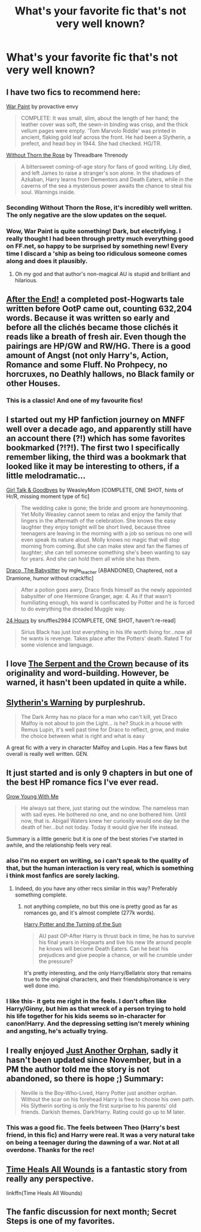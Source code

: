 #+TITLE: What's your favorite fic that's not very well known?

* What's your favorite fic that's not very well known?
:PROPERTIES:
:Author: linknmike
:Score: 20
:DateUnix: 1433734951.0
:DateShort: 2015-Jun-08
:FlairText: Request
:END:

** I have two fics to recommend here:

[[https://www.fanfiction.net/s/10402749/1/War-Paint][War Paint]] by provactive envy

#+begin_quote
  COMPLETE: It was small, slim, about the length of her hand; the leather cover was soft, the sewn-in binding was crisp, and the thick vellum pages were empty. 'Tom Marvolo Riddle' was printed in ancient, flaking gold leaf across the front. He had been a Slytherin, a prefect, and head boy in 1944. She had checked. HG/TR.
#+end_quote

[[https://www.fanfiction.net/s/9097983/1/Without-Thorn-the-Rose][Without Thorn the Rose]] by Threadbare Threnody

#+begin_quote
  A bittersweet coming-of-age story for fans of good writing. Lily died, and left James to raise a stranger's son alone. In the shadows of Azkaban, Harry learns from Dementors and Death Eaters, while in the caverns of the sea a mysterious power awaits the chance to steal his soul. Warnings inside.
#+end_quote
:PROPERTIES:
:Author: MeijiHao
:Score: 8
:DateUnix: 1433738734.0
:DateShort: 2015-Jun-08
:END:

*** Seconding Without Thorn the Rose, it's incredibly well written. The only negative are the slow updates on the sequel.
:PROPERTIES:
:Score: 5
:DateUnix: 1433741113.0
:DateShort: 2015-Jun-08
:END:


*** Wow, War Paint is quite something! Dark, but electrifying. I really thought I had been through pretty much everything good on FF.net, so happy to be surprised by something new! Every time I discard a 'ship as being too ridiculous someone comes along and does it plausibly.
:PROPERTIES:
:Author: yetioverthere
:Score: 6
:DateUnix: 1433772800.0
:DateShort: 2015-Jun-08
:END:

**** Oh my god and that author's non-magical AU is stupid and brilliant and hilarious.
:PROPERTIES:
:Author: yetioverthere
:Score: 2
:DateUnix: 1433779970.0
:DateShort: 2015-Jun-08
:END:


** [[https://www.fanfiction.net/s/282139/1/After-the-End][After the End!]] a completed post-Hogwarts tale written before OotP came out, counting 632,204 words. Because it was written so early and before all the clichés became those clichés it reads like a breath of fresh air. Even though the pairings are HP/GW and RW/HG. There is a good amount of Angst (not only Harry's, Action, Romance and some Fluff. No Prohpecy, no horcruxes, no Deathly hallows, no Black family or other Houses.
:PROPERTIES:
:Author: Sitethief
:Score: 8
:DateUnix: 1433761137.0
:DateShort: 2015-Jun-08
:END:

*** This is a classic! And one of my favourite fics!
:PROPERTIES:
:Author: the_long_way_round25
:Score: 3
:DateUnix: 1433863294.0
:DateShort: 2015-Jun-09
:END:


** I started out my HP fanfiction journey on MNFF *well* over a decade ago, and apparently still have an account there (?!) which has some favorites bookmarked (?!?!). The first two I specifically remember liking, the third was a bookmark that looked like it may be interesting to others, if a little melodramatic...

[[http://fanfiction.mugglenet.com/viewstory.php?sid=85107][Girl Talk & Goodbyes]] by WeasleyMom [COMPLETE, ONE SHOT, hints of Hr/R, missing moment type of fic]

#+begin_quote
  The wedding cake is gone; the bride and groom are honeymooning. Yet Molly Weasley cannot seem to relax and enjoy the family that lingers in the aftermath of the celebration. She knows the easy laughter they enjoy tonight will be short lived, because three teenagers are leaving in the morning with a job so serious no one will even speak its nature aloud. Molly knows no magic that will stop morning from coming. But she can make stew and fan the flames of laughter; she can tell someone something she's been wanting to say for years. And she can hold them all while she has them.
#+end_quote

[[http://fanfiction.mugglenet.com/viewstory.php?sid=60226][Draco, The Babysitter]] by mgle_teacher [ABANDONED, Chaptered, not a Dramione, humor without crack!fic]

#+begin_quote
  After a potion goes awry, Draco finds himself as the newly appointed babysitter of one Hermione Granger, age: 4. As if that wasn't humiliating enough, his wand is confiscated by Potter and he is forced to do everything the dreaded Muggle way.
#+end_quote

[[http://fanfiction.mugglenet.com/viewstory.php?sid=16049][24 Hours]] by snuffles2984 [COMPLETE, ONE SHOT, haven't re-read]

#+begin_quote
  Sirius Black has just lost everything in his life worth living for...now all he wants is revenge. Takes place after the Potters' death. Rated T for some violence and language.
#+end_quote
:PROPERTIES:
:Author: kerrryn
:Score: 2
:DateUnix: 1433793926.0
:DateShort: 2015-Jun-09
:END:


** I love [[https://www.fanfiction.net/s/9570961/1/The-Serpent-and-The-Crown][The Serpent and the Crown]] because of its originality and word-building. However, be warned, it hasn't been updated in quite a while.
:PROPERTIES:
:Author: mlcor87
:Score: 3
:DateUnix: 1433739663.0
:DateShort: 2015-Jun-08
:END:


** [[https://www.fanfiction.net/s/3624463/1/Slytherin-s-Warning][Slytherin's Warning]] by purpleshrub.

#+begin_quote
  The Dark Army has no place for a man who can't kill, yet Draco Malfoy is not about to join the Light... is he? Stuck in a house with Remus Lupin, it's well past time for Draco to reflect, grow, and make the choice between what is right and what is easy
#+end_quote

A great fic with a very in character Malfoy and Lupin. Has a few flaws but overall is really well written. GEN.
:PROPERTIES:
:Author: Langlie
:Score: 3
:DateUnix: 1433753533.0
:DateShort: 2015-Jun-08
:END:


** It just started and is only 9 chapters in but one of the best HP romance fics I've ever read.

[[https://www.fanfiction.net/s/11111990/1/Grow-Young-With-Me][Grow Young With Me]]

#+begin_quote
  He always sat there, just staring out the window. The nameless man with sad eyes. He bothered no one, and no one bothered him. Until now, that is. Abigail Waters knew her curiosity would one day be the death of her...but not today. Today it would give her life instead.
#+end_quote

Summary is a little generic but it is one of the best stories I've started in awhile, and the relationship feels very real.
:PROPERTIES:
:Author: GrowYoungWithMe
:Score: 5
:DateUnix: 1433803505.0
:DateShort: 2015-Jun-09
:END:

*** also i'm no expert on writing, so i can't speak to the quality of that, but the human interaction is very real, which is something i think most fanfics are sorely lacking.
:PROPERTIES:
:Author: GrowYoungWithMe
:Score: 1
:DateUnix: 1433814807.0
:DateShort: 2015-Jun-09
:END:

**** Indeed, do you have any other recs similar in this way? Preferably something complete.
:PROPERTIES:
:Author: howtopleaseme
:Score: 1
:DateUnix: 1433862748.0
:DateShort: 2015-Jun-09
:END:

***** not anything complete, no but this one is pretty good as far as romances go, and it's almost complete (277k words).

[[https://www.fanfiction.net/s/6337450/1/Harry-Potter-and-the-Turning-of-the-Sun][Harry Potter and the Turning of the Sun]]

#+begin_quote
  AU past OP-After Harry is thrust back in time, he has to survive his final years in Hogwarts and live his new life around people he knows will become Death Eaters. Can he beat his prejudices and give people a chance, or will he crumble under the pressure?
#+end_quote

It's pretty interesting, and the only Harry/Bellatrix story that remains true to the original characters, and their friendship/romance is very well done imo.
:PROPERTIES:
:Author: GrowYoungWithMe
:Score: 1
:DateUnix: 1433890038.0
:DateShort: 2015-Jun-10
:END:


*** I like this- it gets me right in the feels. I don't often like Harry/Ginny, but him as that wreck of a person trying to hold his life together for his kids seems so in-character for canon!Harry. And the depressing setting isn't merely whining and angsting, he's actually trying.
:PROPERTIES:
:Author: bloopenstein
:Score: 1
:DateUnix: 1433911260.0
:DateShort: 2015-Jun-10
:END:


** I really enjoyed [[https://www.fanfiction.net/s/10511318/1/Just-Another-Orphan][Just Another Orphan]], sadly it hasn't been updated since November, but in a PM the author told me the story is not abandoned, so there is hope ;) Summary:

#+begin_quote
  Neville is the Boy-Who-Lived, Harry Potter just another orphan. Without the scar on his forehead Harry is free to choose his own path. His Slytherin sorting is only the first surprise to his parents' old friends. Darkish themes. Dark!Harry. Rating could go up to M later.
#+end_quote
:PROPERTIES:
:Author: Lukc
:Score: 3
:DateUnix: 1433756224.0
:DateShort: 2015-Jun-08
:END:

*** This was a good fic. The feels between Theo (Harry's best friend, in this fic) and Harry were real. It was a very natural take on being a teenager during the dawning of a war. Not at all overdone. Thanks for the rec!
:PROPERTIES:
:Author: MariaCallas
:Score: 1
:DateUnix: 1433856500.0
:DateShort: 2015-Jun-09
:END:


** [[https://www.fanfiction.net/s/7410369/1/Time-Heals-All-Wounds][Time Heals All Wounds]] is a fantastic story from really any perspective.

linkffn(Time Heals All Wounds)
:PROPERTIES:
:Author: Karinta
:Score: 1
:DateUnix: 1434255617.0
:DateShort: 2015-Jun-14
:END:


** The fanfic discussion for next month; Secret Steps is one of my favorites.
:PROPERTIES:
:Author: Imborednow
:Score: 1
:DateUnix: 1433744756.0
:DateShort: 2015-Jun-08
:END:
